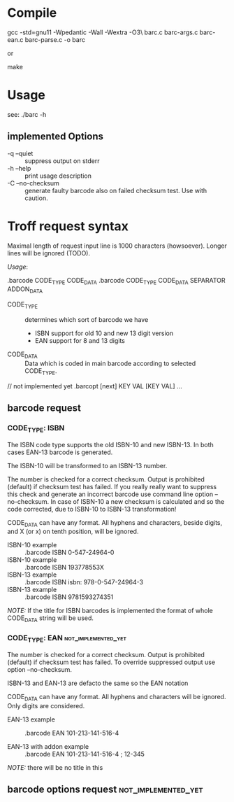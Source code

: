 
* Compile

  gcc -std=gnu11 -Wpedantic -Wall -Wextra -O3\
  barc.c barc-args.c barc-ean.c barc-parse.c -o barc

  or

  make

* Usage

  see: ./barc -h

** implemented Options

   - -q --quiet       :: suppress output on stderr
   - -h --help        :: print usage description
   - -C --no-checksum :: generate faulty barcode also on failed
        checksum test. Use with caution.

* Troff request syntax

  Maximal length of request input line is 1000 characters
  (howsoever). Longer lines will be ignored (TODO).
  
  /Usage/:
  
  .barcode CODE_TYPE CODE_DATA
  .barcode CODE_TYPE CODE_DATA SEPARATOR ADDON_DATA

  - CODE_TYPE :: determines which sort of barcode we have
    - ISBN support for old 10 and new 13 digit version
    - EAN  support for 8 and 13 digits

  - CODE_DATA :: Data which is coded in main barcode according to
                 selected CODE_TYPE.

  // not implemented yet
  .barcopt [next] KEY VAL [KEY VAL] … 

** barcode request
*** CODE_TYPE: ISBN

    The ISBN code type supports the old ISBN-10 and new ISBN-13. In
    both cases EAN-13 barcode is generated.

    The ISBN-10 will be transformed to an ISBN-13 number.

    The number is checked for a correct checksum. Output is prohibited
    (default) if checksum test has failed.  If you really really want
    to suppress this check and generate an incorrect barcode use
    command line option --no-checksum.  In case of ISBN-10 a new
    checksum is calculated and so the code corrected, due to ISBN-10 to
    ISBN-13 transformation!

    CODE_DATA can have any format.  All hyphens and characters, beside
    digits, and X (or x) on tenth position, will be ignored.

    - ISBN-10 example :: .barcode ISBN 0-547-24964-0
    - ISBN-10 example :: .barcode ISBN 193778553X
    - ISBN-13 example :: .barcode ISBN isbn: 978-0-547-24964-3
    - ISBN-13 example :: .barcode ISBN 9781593274351

    /NOTE:/ If the title for ISBN barcodes is implemented the format of
    whole CODE_DATA string will be used.

*** CODE_TYPE: EAN					:not_implemented_yet:

    The number is checked for a correct checksum. Output is prohibited
    (default) if checksum test has failed. To override suppressed
    output use option --no-checksum.

    ISBN-13 and EAN-13 are defacto the same so the EAN notation 

    CODE_DATA can have any format.  All hyphens and characters will be
    ignored. Only digits are considered.

    - EAN-13 example :: .barcode EAN 101-213-141-516-4

    - EAN-13 with addon example ::
	 .barcode EAN 101-213-141-516-4 ; 12-345

    /NOTE:/ there will be no title in this

** barcode options request				:not_implemented_yet:

